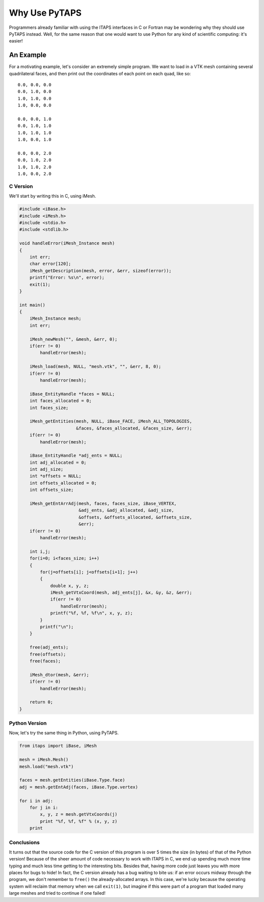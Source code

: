 ================
 Why Use PyTAPS
================

Programmers already familiar with using the ITAPS interfaces in C or Fortran may
be wondering why they should use PyTAPS instead. Well, for the same reason that
one would want to use Python for any kind of scientific computing: it's easier!

An Example
==========

For a motivating example, let's consider an extremely simple program. We want to
load in a VTK mesh containing several quadrilateral faces, and then print out
the coordinates of each point on each quad, like so::

  0.0, 0.0, 0.0
  0.0, 1.0, 0.0
  1.0, 1.0, 0.0
  1.0, 0.0, 0.0

  0.0, 0.0, 1.0
  0.0, 1.0, 1.0
  1.0, 1.0, 1.0
  1.0, 0.0, 1.0

  0.0, 0.0, 2.0
  0.0, 1.0, 2.0
  1.0, 1.0, 2.0
  1.0, 0.0, 2.0

C Version
---------

We'll start by writing this in C, using iMesh.

.. code-block:: c

   #include <iBase.h>
   #include <iMesh.h>
   #include <stdio.h>
   #include <stdlib.h>

   void handleError(iMesh_Instance mesh)
   {
       int err;
       char error[120];
       iMesh_getDescription(mesh, error, &err, sizeof(error));
       printf("Error: %s\n", error);
       exit(1);
   }

   int main()
   {
       iMesh_Instance mesh;
       int err;

       iMesh_newMesh("", &mesh, &err, 0);
       if(err != 0)
           handleError(mesh);

       iMesh_load(mesh, NULL, "mesh.vtk", "", &err, 8, 0);
       if(err != 0)
           handleError(mesh);

       iBase_EntityHandle *faces = NULL;
       int faces_allocated = 0;
       int faces_size;

       iMesh_getEntities(mesh, NULL, iBase_FACE, iMesh_ALL_TOPOLOGIES,
                         &faces, &faces_allocated, &faces_size, &err);
       if(err != 0)
           handleError(mesh);

       iBase_EntityHandle *adj_ents = NULL;
       int adj_allocated = 0;
       int adj_size;
       int *offsets = NULL;
       int offsets_allocated = 0;
       int offsets_size;

       iMesh_getEntArrAdj(mesh, faces, faces_size, iBase_VERTEX,
                          &adj_ents, &adj_allocated, &adj_size,
                          &offsets, &offsets_allocated, &offsets_size,
                          &err);
       if(err != 0)
           handleError(mesh);

       int i,j;
       for(i=0; i<faces_size; i++)
       {
           for(j=offsets[i]; j<offsets[i+1]; j++)
           {
               double x, y, z;
               iMesh_getVtxCoord(mesh, adj_ents[j], &x, &y, &z, &err);
               if(err != 0)
                   handleError(mesh);
               printf("%f, %f, %f\n", x, y, z);
           }
           printf("\n");
       }

       free(adj_ents);
       free(offsets);
       free(faces);

       iMesh_dtor(mesh, &err);
       if(err != 0)
           handleError(mesh);
       
       return 0;
   }

Python Version
--------------

Now, let's try the same thing in Python, using PyTAPS.

.. code-block:: python

   from itaps import iBase, iMesh

   mesh = iMesh.Mesh()
   mesh.load("mesh.vtk")

   faces = mesh.getEntities(iBase.Type.face)
   adj = mesh.getEntAdj(faces, iBase.Type.vertex)

   for i in adj:
       for j in i:
           x, y, z = mesh.getVtxCoords(j)
           print "%f, %f, %f" % (x, y, z)
       print

Conclusions
-----------

It turns out that the source code for the C version of this program is over 5
times the size (in bytes) of that of the Python version! Because of the sheer
amount of code necessary to work with ITAPS in C, we end up spending much more
time typing and much less time getting to the interesting bits. Besides that,
having more code just leaves you with more places for bugs to hide! In fact,
the C version already has a bug waiting to bite us: if an error occurs midway
through the program, we don't remember to ``free()`` the already-allocated
arrays. In this case, we're lucky because the operating system will reclaim
that memory when we call ``exit(1)``, but imagine if this were part of a
program that loaded many large meshes and tried to continue if one failed!
